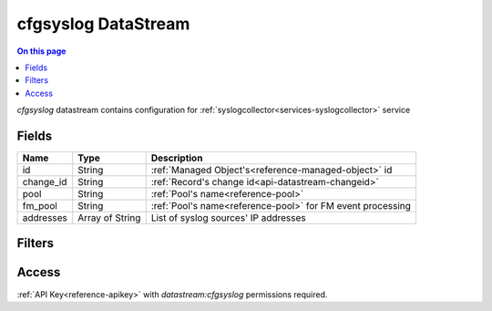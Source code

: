 .. _api-datastream-cfgsyslog:

====================
cfgsyslog DataStream
====================

.. contents:: On this page
    :local:
    :backlinks: none
    :depth: 1
    :class: singlecol

`cfgsyslog` datastream contains configuration
for :ref:`syslogcollector<services-syslogcollector>` service

Fields
------

+-----------+-----------------+------------------------------------------------------------+
| Name      | Type            | Description                                                |
+===========+=================+============================================================+
| id        | String          | :ref:`Managed Object's<reference-managed-object>` id       |
+-----------+-----------------+------------------------------------------------------------+
| change_id | String          | :ref:`Record's change id<api-datastream-changeid>`         |
+-----------+-----------------+------------------------------------------------------------+
| pool      | String          | :ref:`Pool's name<reference-pool>`                         |
+-----------+-----------------+------------------------------------------------------------+
| fm_pool   | String          | :ref:`Pool's name<reference-pool>` for FM event processing |
+-----------+-----------------+------------------------------------------------------------+
| addresses | Array of String | List of syslog sources' IP addresses                       |
+-----------+-----------------+------------------------------------------------------------+

Filters
-------

.. function:: pool(name)

    Restrict stream to objects belonging to pool `name`

    :param name: Pool name

Access
------
:ref:`API Key<reference-apikey>` with `datastream:cfgsyslog` permissions
required.
